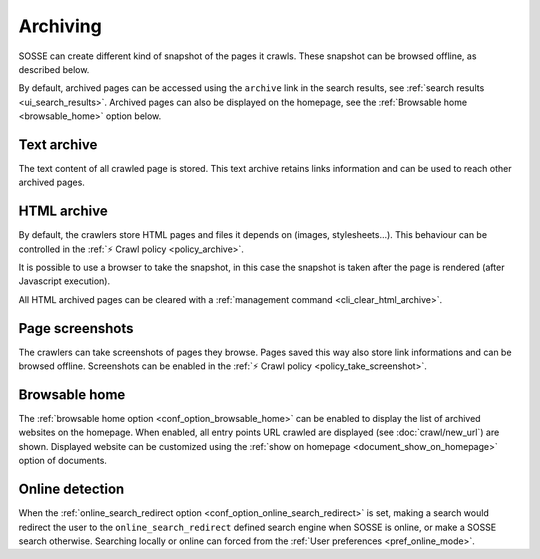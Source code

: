 Archiving
=========

SOSSE can create different kind of snapshot of the pages it crawls. These snapshot can be browsed offline, as described
below.

By default, archived pages can be accessed using the ``archive`` link in the search results, see
:ref:`search results <ui_search_results>`. Archived pages can also be displayed on the homepage, see the
:ref:`Browsable home <browsable_home>` option below.

Text archive
------------

The text content of all crawled page is stored. This text archive retains links information and can be used to reach
other archived pages.

HTML archive
------------

By default, the crawlers store HTML pages and files it depends on (images, stylesheets...). This behaviour can be
controlled in the :ref:`⚡ Crawl policy <policy_archive>`.

It is possible to use a browser to take the snapshot, in this case the snapshot is taken after the page is rendered
(after Javascript execution).

All HTML archived pages can be cleared with a :ref:`management command <cli_clear_html_archive>`.

Page screenshots
----------------

The crawlers can take screenshots of pages they browse. Pages saved this way also store link informations and can be
browsed offline. Screenshots can be enabled in the :ref:`⚡ Crawl policy <policy_take_screenshot>`.

.. _browsable_home:

Browsable home
--------------

.. image:: ../../tests/robotframework/screenshots/browsable_home.png
   :class: sosse-screenshot

The :ref:`browsable home option <conf_option_browsable_home>` can be enabled to display the list of archived websites on
the homepage. When enabled, all entry points URL crawled are displayed (see :doc:`crawl/new_url`) are shown.
Displayed website can be customized using the :ref:`show on homepage <document_show_on_homepage>` option of documents.

.. _online_detection:

Online detection
----------------

When the :ref:`online_search_redirect option <conf_option_online_search_redirect>` is set, making a search would
redirect the user to the ``online_search_redirect`` defined search engine when SOSSE is online, or make a SOSSE search
otherwise. Searching locally or online can forced from the :ref:`User preferences <pref_online_mode>`.

